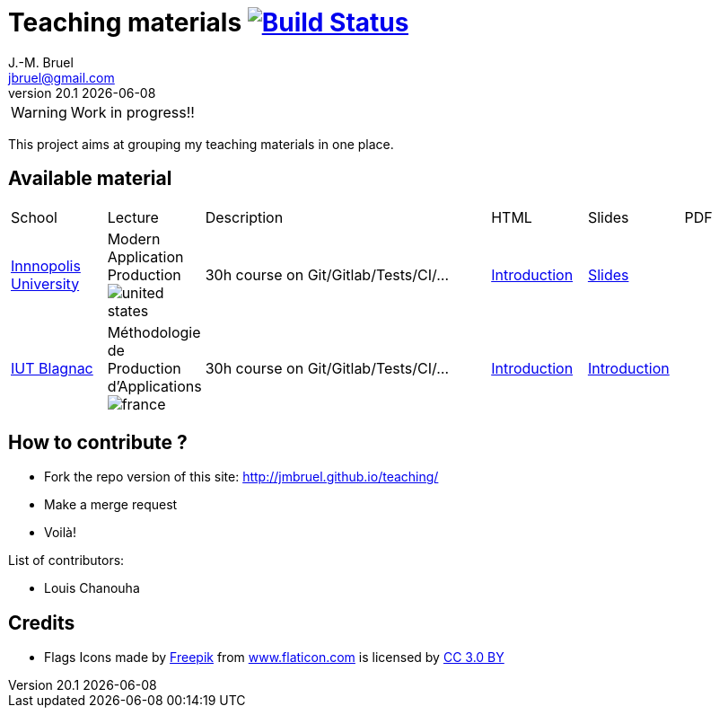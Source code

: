 = Teaching materials image:https://travis-ci.org/jmbruel/teaching.svg?branch=master["Build Status", link="https://travis-ci.org/jmbruel/teaching"]
J.-M. Bruel <jbruel@gmail.com>
v20.1 {localdate}
:imagesdir: images
//------------------------------------ variables de configuration
// only used when master document
:icons: font
:experimental:
:numbered!:
:status:
:base: http://jmbruel.github.io/teaching/
// Specific to GitHub
ifdef::env-github[]
:tip-caption: :bulb:
:note-caption: :information_source:
:important-caption: :heavy_exclamation_mark:
:caution-caption: :fire:
:warning-caption: :warning:
endif::[]
:us-icon: image:united-states.png[]
:fr-icon: image:france.png[]
:iu: https://innopolis.university/en/[Innnopolis University]
:iut: https://iut-blagnac.fr[IUT Blagnac]
//------------------------------------ variables de configuration

WARNING: Work in progress!!

This project aims at grouping my teaching materials in one place.

== Available material

[cols="1,1,3,1,1,1"]
|===
| School | Lecture | Description | HTML | Slides | PDF 
| {iu} | Modern Application Production {us-icon} | 30h course on Git/Gitlab/Tests/CI/... | link:{base}/topics/inno-1-Intro.html[Introduction] | link:{base}/topics/inno-1-Intro.dzslides.html[Slides] | 
| {iut} | Méthodologie de Production d'Applications {fr-icon} | 30h course on Git/Gitlab/Tests/CI/... | link:{base}/topics/mpa-1-Intro.html[Introduction] | link:{base}/topics/mpa-1-Intro.dzslides.html[Introduction] | 
|===

== How to contribute ?

- Fork the repo version of this site: {base}
- Make a merge request
- Voilà!

List of contributors:

- Louis Chanouha

== Credits

- Flags Icons made by https://www.freepik.com[Freepik] from https://www.flaticon.com/[www.flaticon.com] is licensed by http://creativecommons.org/licenses/by/3.0/[CC 3.0 BY]


